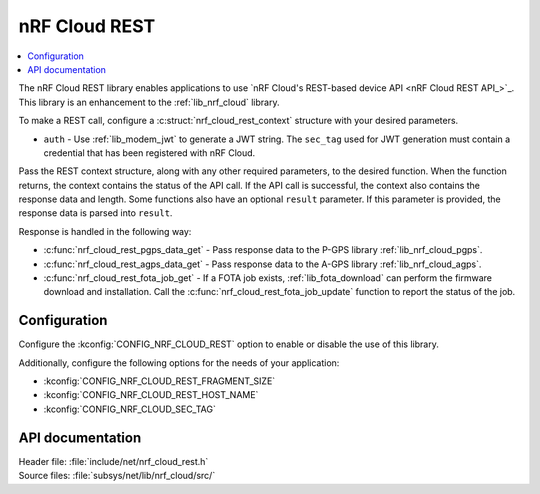 .. _lib_nrf_cloud_rest:

nRF Cloud REST
##############

.. contents::
   :local:
   :depth: 2

The nRF Cloud REST library enables applications to use `nRF Cloud's REST-based device API <nRF Cloud REST API_>`_.
This library is an enhancement to the :ref:`lib_nrf_cloud` library.

To make a REST call, configure a :c:struct:`nrf_cloud_rest_context` structure with your desired parameters.

* ``auth`` - Use :ref:`lib_modem_jwt` to generate a JWT string. The ``sec_tag`` used for JWT generation must contain a credential that has been registered with nRF Cloud.

Pass the REST context structure, along with any other required parameters, to the desired function.
When the function returns, the context contains the status of the API call.
If the API call is successful, the context also contains the response data and length.
Some functions also have an optional ``result`` parameter.
If this parameter is provided, the response data is parsed into ``result``.

Response is handled in the following way:

* :c:func:`nrf_cloud_rest_pgps_data_get` - Pass response data to the P-GPS library :ref:`lib_nrf_cloud_pgps`.
* :c:func:`nrf_cloud_rest_agps_data_get` - Pass response data to the A-GPS library :ref:`lib_nrf_cloud_agps`.
* :c:func:`nrf_cloud_rest_fota_job_get` - If a FOTA job exists, :ref:`lib_fota_download` can perform the firmware download and installation. Call the :c:func:`nrf_cloud_rest_fota_job_update` function to report the status of the job.

Configuration
*************

Configure the :kconfig:`CONFIG_NRF_CLOUD_REST` option to enable or disable the use of this library.

Additionally, configure the following options for the needs of your application:

* :kconfig:`CONFIG_NRF_CLOUD_REST_FRAGMENT_SIZE`
* :kconfig:`CONFIG_NRF_CLOUD_REST_HOST_NAME`
* :kconfig:`CONFIG_NRF_CLOUD_SEC_TAG`

API documentation
*****************

| Header file: :file:`include/net/nrf_cloud_rest.h`
| Source files: :file:`subsys/net/lib/nrf_cloud/src/`

.. doxygengroup:: nrf_cloud_rest
   :project: nrf
   :members:

